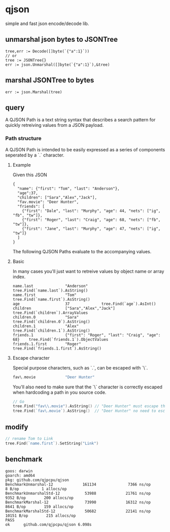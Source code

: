 * qjson
simple and fast json encode/decode lib.

** unmarshal json bytes to JSONTree

#+begin_src
tree,err := Decode([]byte(`{"a":1}`))
// or
tree := JSONTree{}
err := json.Unmarshal([]byte(`{"a":1}`),&tree)
#+end_src

** marshal JSONTree to bytes

#+begin_src
err := json.Marshal(tree)
#+end_src

** query

A QJSON Path is a text string syntax that describes a search pattern for quickly retreiving values from a JSON payload.

*** Path structure

A QJSON Path is intended to be easily expressed as a series of components seperated by a `.` character.

**** Example

Given this JSON

#+begin_src
{
  "name": {"first": "Tom", "last": "Anderson"},
  "age":37,
  "children": ["Sara","Alex","Jack"],
  "fav.movie": "Deer Hunter",
  "friends": [
    {"first": "Dale", "last": "Murphy", "age": 44, "nets": ["ig", "fb", "tw"]},
    {"first": "Roger", "last": "Craig", "age": 68, "nets": ["fb", "tw"]},
    {"first": "Jane", "last": "Murphy", "age": 47, "nets": ["ig", "tw"]}
  ]
}
#+end_src

The following QJSON Paths evaluate to the accompanying values.

**** Basic

In many cases you'll just want to retreive values by object name or array index.

#+begin_src
name.last              "Anderson"      tree.Find(`name.last`).AsString()
name.first             "Tom"           tree.Find(`name.first`).AsString()
age                    37              tree.Find(`age`).AsInt()
children               ["Sara","Alex","Jack"]          tree.Find(`children`).ArrayValues
children.0             "Sara"      tree.Find(`children.0`).AsString()
children.1             "Alex"      tree.Find(`children.1`).AsString()
friends.1              {"first": "Roger", "last": "Craig", "age": 68}    tree.Find(`friends.1`).ObjectValues
friends.1.first        "Roger"          tree.Find(`friends.1.first`).AsString()
#+end_src

**** Escape character

Special purpose characters, such as `.`, can be escaped with `\`.

#+begin_src go
fav\.movie             "Deer Hunter"
#+end_src

You'll also need to make sure that the `\` character is correctly escaped when hardcoding a path in you source code.

#+begin_src go
// Go
tree.Find("fav\\.movie").AsString() // "Deer Hunter" must escape the slash
tree.Find(`fav\.movie`).AsString()  // "Deer Hunter" no need to escape the slash
#+end_src

** modify

#+begin_src go
// rename Tom to Link
tree.Find(`name.first`).SetString("Link")
#+end_src
** benchmark

#+begin_src 
goos: darwin
goarch: amd64
pkg: github.com/qjpcpu/qjson
BenchmarkUnmarshal-12             161134              7366 ns/op               8 B/op          1 allocs/op
BenchmarkUnmarshalStd-12           53988             21761 ns/op            9352 B/op        200 allocs/op
BenchmarkMarshal-12                73990             16312 ns/op            8641 B/op        159 allocs/op
BenchmarkMarshalStd-12             50682             22141 ns/op           10151 B/op        215 allocs/op
PASS
ok      github.com/qjpcpu/qjson 6.098s
#+end_src

